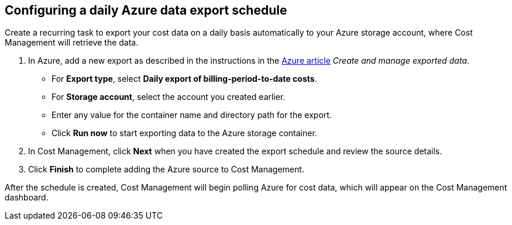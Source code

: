 // Module included in the following assemblies:
// assembly_adding_azure_sources.adoc
[id="proc_configuring_a_daily_export_schedule_azure"]
== Configuring a daily Azure data export schedule

// The URL for this procedure needs to go in the UI code in the Sources dialog.

Create a recurring task to export your cost data on a daily basis automatically to your Azure storage account, where Cost Management will retrieve the data. 

. In Azure, add a new export as described in the instructions in the https://docs.microsoft.com/en-us/azure/cost-management/tutorial-export-acm-data[Azure article] _Create and manage exported data_.
* For *Export type*, select *Daily export of billing-period-to-date costs*.
* For *Storage account*, select the account you created earlier. 
* Enter any value for the container name and directory path for the export.
* Click *Run now* to start exporting data to the Azure storage container.
. In Cost Management, click *Next* when you have created the export schedule and review the source details. 
. Click *Finish* to complete adding the Azure source to Cost Management.

After the schedule is created, Cost Management will begin polling Azure for cost data, which will appear on the Cost Management dashboard.


